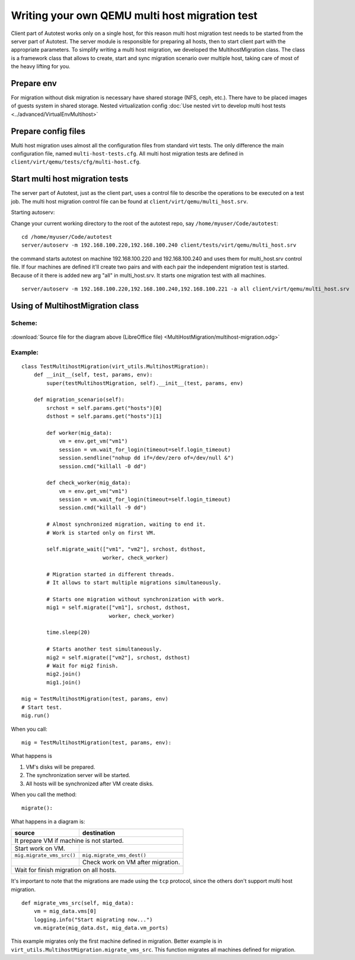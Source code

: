 Writing your own QEMU multi host migration test
==============================================

Client part of Autotest works only on a single host, for this reason multi host
migration test needs to be started from the server part of Autotest. The server
module is responsible for preparing all hosts, then to start client part with
the appropriate parameters. To simplify writing a multi host migration, we
developed the MultihostMigration class. The class is a framework class that
allows to create, start and sync migration scenario over multiple host, taking
care of most of the heavy lifting for you.

Prepare env
-----------

For migration without disk migration is necessary have shared storage (NFS, ceph, etc.).
There have to be placed images of guests system in shared storage.
Nested virtualization config 
:doc:`Use nested virt to develop multi host tests <../advanced/VirtualEnvMultihost>`

Prepare config files
--------------------

Multi host migration uses almost all the configuration files from standard virt
tests. The only difference the main configuration file, named
``multi-host-tests.cfg``. All multi host migration tests are defined in
``client/virt/qemu/tests/cfg/multi-host.cfg``.

Start multi host migration tests
--------------------------------

The server part of Autotest, just as the client part, uses a control file to
describe the operations to be executed on a test job. The multi host migration
control file can be found at ``client/virt/qemu/multi_host.srv``.

Starting autoserv:

Change your current working directory to the root of the autotest repo, say
``/home/myuser/Code/autotest``:

::

    cd /home/myuser/Code/autotest
    server/autoserv -m 192.168.100.220,192.168.100.240 client/tests/virt/qemu/multi_host.srv

the command starts autotest on machine 192.168.100.220 and 192.168.100.240 and
uses them for multi_host.srv control file. If four machines are defined it'll
create two pairs and with each pair the independent migration test is started.
Because of it there is added new arg "all" in multi_host.srv. It starts
one migration test with all machines.

::

    server/autoserv -m 192.168.100.220,192.168.100.240,192.168.100.221 -a all client/virt/qemu/multi_host.srv


.. _multihost_migration:

Using of MultihostMigration class
---------------------------------

Scheme:
~~~~~~~

.. figure:: MultiHostMigration/multihost-migration.png

:download:`Source file for the diagram above (LibreOffice file) <MultiHostMigration/multihost-migration.odg>`


Example:
~~~~~~~~

::

    class TestMultihostMigration(virt_utils.MultihostMigration):
        def __init__(self, test, params, env):
            super(testMultihostMigration, self).__init__(test, params, env)

        def migration_scenario(self):
            srchost = self.params.get("hosts")[0]
            dsthost = self.params.get("hosts")[1]

            def worker(mig_data):
                vm = env.get_vm("vm1")
                session = vm.wait_for_login(timeout=self.login_timeout)
                session.sendline("nohup dd if=/dev/zero of=/dev/null &")
                session.cmd("killall -0 dd")

            def check_worker(mig_data):
                vm = env.get_vm("vm1")
                session = vm.wait_for_login(timeout=self.login_timeout)
                session.cmd("killall -9 dd")

            # Almost synchronized migration, waiting to end it.
            # Work is started only on first VM.

            self.migrate_wait(["vm1", "vm2"], srchost, dsthost,
                              worker, check_worker)

            # Migration started in different threads.
            # It allows to start multiple migrations simultaneously.

            # Starts one migration without synchronization with work.
            mig1 = self.migrate(["vm1"], srchost, dsthost,
                                worker, check_worker)

            time.sleep(20)

            # Starts another test simultaneously.
            mig2 = self.migrate(["vm2"], srchost, dsthost)
            # Wait for mig2 finish.
            mig2.join()
            mig1.join()

    mig = TestMultihostMigration(test, params, env)
    # Start test.
    mig.run()

When you call:

::

    mig = TestMultihostMigration(test, params, env):

What happens is

1. VM's disks will be prepared.
2. The synchronization server will be started.
3. All hosts will be synchronized after VM create disks.

When you call the method:

::

    migrate():

What happens in a diagram is:

+------------------------------------------+-----------------------------------+
|                source                    |             destination           |
+==========================================+===================================+
|                  It prepare VM if machine is not started.                    |
+------------------------------------------+-----------------------------------+
|            Start work on VM.             |                                   |
+------------------------------------------+-----------------------------------+
|          ``mig.migrate_vms_src()``       |   ``mig.migrate_vms_dest()``      |
+------------------------------------------+-----------------------------------+
|                                          | Check work on VM after migration. |
+------------------------------------------+-----------------------------------+
|                       Wait for finish migration on all hosts.                |
+------------------------------------------+-----------------------------------+

It's important to note that the migrations are made using the ``tcp`` protocol,
since the others don't support multi host migration.

::

    def migrate_vms_src(self, mig_data):
        vm = mig_data.vms[0]
        logging.info("Start migrating now...")
        vm.migrate(mig_data.dst, mig_data.vm_ports)


This example migrates only the first machine defined in migration. Better example
is in ``virt_utils.MultihostMigration.migrate_vms_src``. This function migrates
all machines defined for migration.
